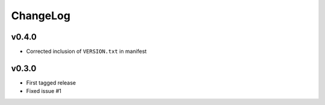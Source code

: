 =========
ChangeLog
=========


v0.4.0
======

* Corrected inclusion of ``VERSION.txt`` in manifest


v0.3.0
======

* First tagged release
* Fixed issue #1
